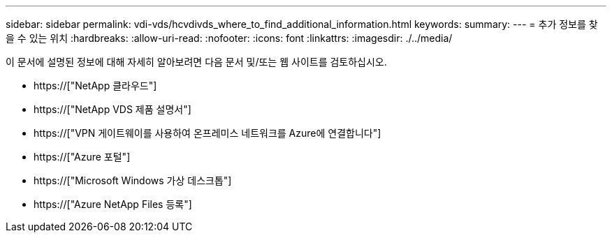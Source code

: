 ---
sidebar: sidebar 
permalink: vdi-vds/hcvdivds_where_to_find_additional_information.html 
keywords:  
summary:  
---
= 추가 정보를 찾을 수 있는 위치
:hardbreaks:
:allow-uri-read: 
:nofooter: 
:icons: font
:linkattrs: 
:imagesdir: ./../media/


[role="lead"]
이 문서에 설명된 정보에 대해 자세히 알아보려면 다음 문서 및/또는 웹 사이트를 검토하십시오.

* https://["NetApp 클라우드"]
* https://["NetApp VDS 제품 설명서"]
* https://["VPN 게이트웨이를 사용하여 온프레미스 네트워크를 Azure에 연결합니다"]
* https://["Azure 포털"]
* https://["Microsoft Windows 가상 데스크톱"]
* https://["Azure NetApp Files 등록"]

